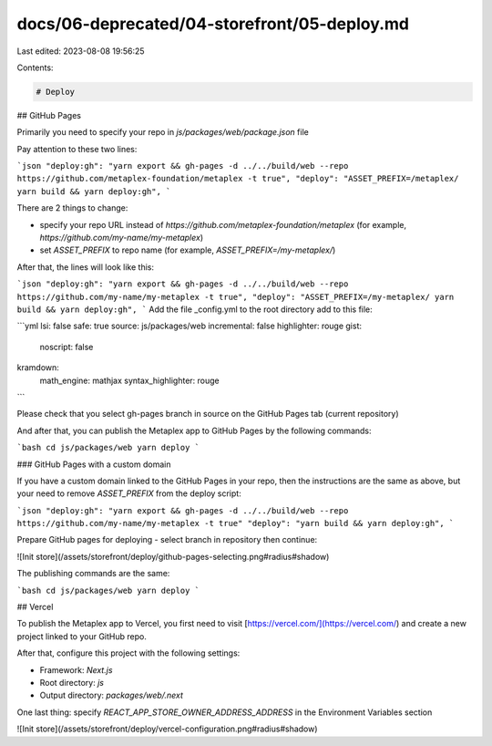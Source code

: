 docs/06-deprecated/04-storefront/05-deploy.md
=============================================

Last edited: 2023-08-08 19:56:25

Contents:

.. code-block:: md

    # Deploy

## GitHub Pages

Primarily you need to specify your repo in `js/packages/web/package.json` file

Pay attention to these two lines:

```json
"deploy:gh": "yarn export && gh-pages -d ../../build/web --repo https://github.com/metaplex-foundation/metaplex -t true",
"deploy": "ASSET_PREFIX=/metaplex/ yarn build && yarn deploy:gh",
```

There are 2 things to change:

- specify your repo URL instead of `https://github.com/metaplex-foundation/metaplex` (for example, `https://github.com/my-name/my-metaplex`)
- set `ASSET_PREFIX` to repo name (for example, `ASSET_PREFIX=/my-metaplex/`)

After that, the lines will look like this:

```json
"deploy:gh": "yarn export && gh-pages -d ../../build/web --repo https://github.com/my-name/my-metaplex -t true",
"deploy": "ASSET_PREFIX=/my-metaplex/ yarn build && yarn deploy:gh",
```
Add the file _config.yml to the root directory
add to this file:

```yml
lsi: false
safe: true
source: js/packages/web
incremental: false
highlighter: rouge
gist:
  noscript: false
kramdown:
  math_engine: mathjax
  syntax_highlighter: rouge
```

Please check that you select gh-pages branch in source on the GitHub Pages tab (current repository)

And after that, you can publish the Metaplex app to GitHub Pages by the following commands:

```bash
cd js/packages/web
yarn deploy
```

### GitHub Pages with a custom domain

If you have a custom domain linked to the GitHub Pages in your repo, then the instructions are the same as above, but your need to remove  `ASSET_PREFIX` from the deploy script:

```json
"deploy:gh": "yarn export && gh-pages -d ../../build/web --repo https://github.com/my-name/my-metaplex -t true"
"deploy": "yarn build && yarn deploy:gh",
```

Prepare GitHub pages for deploying - select branch in repository then continue:

![Init store](/assets/storefront/deploy/github-pages-selecting.png#radius#shadow)

The publishing commands are the same:

```bash
cd js/packages/web
yarn deploy
```

## Vercel

To publish the Metaplex app to Vercel, you first need to visit [https://vercel.com/](https://vercel.com/) and create a new project linked to your GitHub repo.

After that, configure this project with the following settings:

- Framework: `Next.js`
- Root directory: `js`
- Output directory: `packages/web/.next`

One last thing: specify `REACT_APP_STORE_OWNER_ADDRESS_ADDRESS` in the Environment Variables section

![Init store](/assets/storefront/deploy/vercel-configuration.png#radius#shadow)


